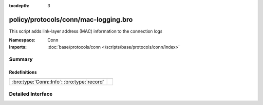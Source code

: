 :tocdepth: 3

policy/protocols/conn/mac-logging.bro
=====================================
.. bro:namespace:: Conn

This script adds link-layer address (MAC) information to the connection logs

:Namespace: Conn
:Imports: :doc:`base/protocols/conn </scripts/base/protocols/conn/index>`

Summary
~~~~~~~
Redefinitions
#############
========================================== =
:bro:type:`Conn::Info`: :bro:type:`record` 
========================================== =


Detailed Interface
~~~~~~~~~~~~~~~~~~

